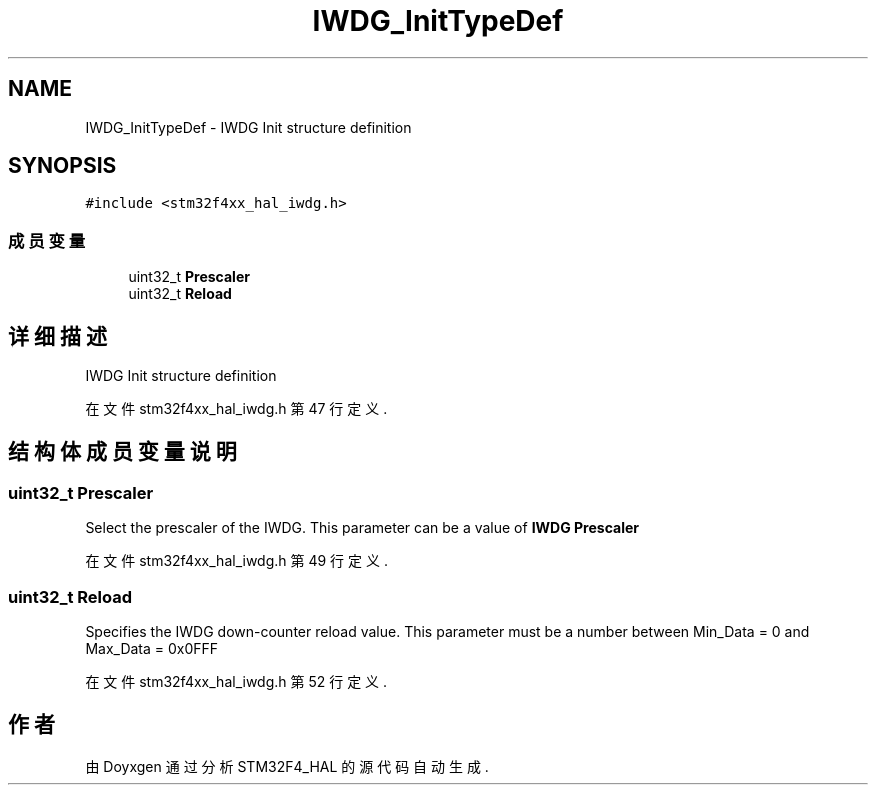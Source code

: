 .TH "IWDG_InitTypeDef" 3 "2020年 八月 7日 星期五" "Version 1.24.0" "STM32F4_HAL" \" -*- nroff -*-
.ad l
.nh
.SH NAME
IWDG_InitTypeDef \- IWDG Init structure definition  

.SH SYNOPSIS
.br
.PP
.PP
\fC#include <stm32f4xx_hal_iwdg\&.h>\fP
.SS "成员变量"

.in +1c
.ti -1c
.RI "uint32_t \fBPrescaler\fP"
.br
.ti -1c
.RI "uint32_t \fBReload\fP"
.br
.in -1c
.SH "详细描述"
.PP 
IWDG Init structure definition 
.PP
在文件 stm32f4xx_hal_iwdg\&.h 第 47 行定义\&.
.SH "结构体成员变量说明"
.PP 
.SS "uint32_t Prescaler"
Select the prescaler of the IWDG\&. This parameter can be a value of \fBIWDG Prescaler\fP 
.PP
在文件 stm32f4xx_hal_iwdg\&.h 第 49 行定义\&.
.SS "uint32_t Reload"
Specifies the IWDG down-counter reload value\&. This parameter must be a number between Min_Data = 0 and Max_Data = 0x0FFF 
.PP
在文件 stm32f4xx_hal_iwdg\&.h 第 52 行定义\&.

.SH "作者"
.PP 
由 Doyxgen 通过分析 STM32F4_HAL 的 源代码自动生成\&.
